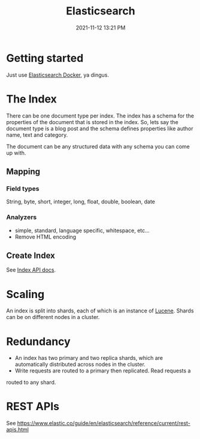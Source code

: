 :PROPERTIES:
:ID:       D8184800-B864-433E-A1D8-9488CD025A59
:END:
#+title: Elasticsearch
#+date: 2021-11-12 13:21 PM
#+updated: 2021-11-12 14:59 PM
#+filetags: :elasticsearch:


* Getting started
  Just use [[id:E1673C52-E541-4563-9644-4A42C4C7C55F][Elasticsearch Docker]], ya dingus.
* The Index
  There can be one document type per index. The index has a schema for the
  properties of the document that is stored in the index. So, lets say the
  document type is a blog post and the schema defines properties like author
  name, text and category.

  The document can be any structured data with any schema you can come up with.
** Mapping
*** Field types
    String, byte, short, integer, long, float, double, boolean, date
*** Analyzers
    - simple, standard, language specific, whitespace, etc...
    - Remove HTML encoding
** Create Index
   See [[https://www.elastic.co/guide/en/elasticsearch/reference/current/indices.html][Index API docs]].
* Scaling
  An index is split into shards, each of which is an instance of [[https://lucene.apache.org/][Lucene]]. Shards can
  be on different nodes in a cluster.
* Redundancy    
  - An index has two primary and two replica shards, which are automatically
    distributed across nodes in the cluster.
  - Write requests are routed to a primary then replicated. Read requests a
  routed to any shard. 
* REST APIs
  See https://www.elastic.co/guide/en/elasticsearch/reference/current/rest-apis.html
